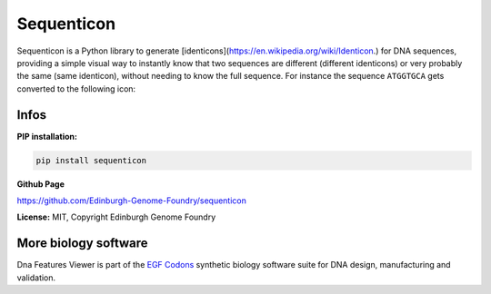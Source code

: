 
Sequenticon
===================

.. image:: https://travis-ci.org/Edinburgh-Genome-Foundry/sequenticon.svg?branch=master
   :target: https://travis-ci.org/Edinburgh-Genome-Foundry/sequenticon
   :alt: Travis CI build status

.. image:: https://coveralls.io/repos/github/Edinburgh-Genome-Foundry/sequenticon/badge.svg?branch=master
   :target: https://coveralls.io/github/Edinburgh-Genome-Foundry/sequenticon?branch=master

Sequenticon is a Python library to generate [identicons](https://en.wikipedia.org/wiki/Identicon.) for DNA sequences, providing a simple visual way to instantly know that two sequences are different (different identicons) or very probably the same (same identicon), without needing to know the full sequence. For instance the sequence ``ATGGTGCA`` gets converted to the following icon:

.. image:: https://raw.githubusercontent.com/Edinburgh-Genome-Foundry/sequenticon/master/docs/ATGGTGCA_sequenticon.png

Infos
-----

**PIP installation:**

.. code:: bash

  pip install sequenticon

**Github Page**

`<https://github.com/Edinburgh-Genome-Foundry/sequenticon>`_


**License:** MIT, Copyright Edinburgh Genome Foundry

More biology software
-----------------------

.. image:: https://raw.githubusercontent.com/Edinburgh-Genome-Foundry/Edinburgh-Genome-Foundry.github.io/master/static/imgs/logos/egf-codon-horizontal.png
  :target: https://edinburgh-genome-foundry.github.io/

Dna Features Viewer is part of the `EGF Codons <https://edinburgh-genome-foundry.github.io/>`_ synthetic biology software suite for DNA design, manufacturing and validation.
